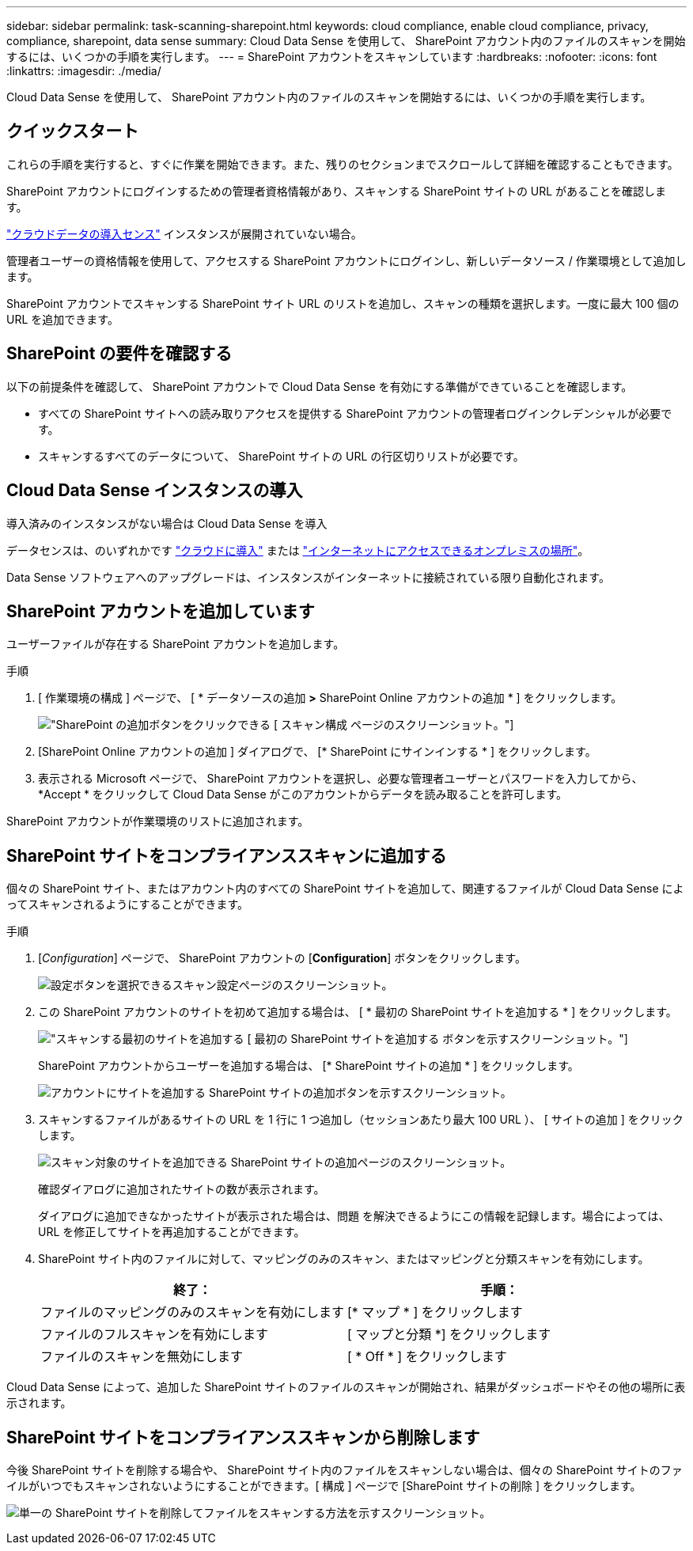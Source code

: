 ---
sidebar: sidebar 
permalink: task-scanning-sharepoint.html 
keywords: cloud compliance, enable cloud compliance, privacy, compliance, sharepoint, data sense 
summary: Cloud Data Sense を使用して、 SharePoint アカウント内のファイルのスキャンを開始するには、いくつかの手順を実行します。 
---
= SharePoint アカウントをスキャンしています
:hardbreaks:
:nofooter: 
:icons: font
:linkattrs: 
:imagesdir: ./media/


[role="lead"]
Cloud Data Sense を使用して、 SharePoint アカウント内のファイルのスキャンを開始するには、いくつかの手順を実行します。



== クイックスタート

これらの手順を実行すると、すぐに作業を開始できます。また、残りのセクションまでスクロールして詳細を確認することもできます。

[role="quick-margin-para"]
SharePoint アカウントにログインするための管理者資格情報があり、スキャンする SharePoint サイトの URL があることを確認します。

[role="quick-margin-para"]
link:task-deploy-cloud-compliance.html["クラウドデータの導入センス"^] インスタンスが展開されていない場合。

[role="quick-margin-para"]
管理者ユーザーの資格情報を使用して、アクセスする SharePoint アカウントにログインし、新しいデータソース / 作業環境として追加します。

[role="quick-margin-para"]
SharePoint アカウントでスキャンする SharePoint サイト URL のリストを追加し、スキャンの種類を選択します。一度に最大 100 個の URL を追加できます。



== SharePoint の要件を確認する

以下の前提条件を確認して、 SharePoint アカウントで Cloud Data Sense を有効にする準備ができていることを確認します。

* すべての SharePoint サイトへの読み取りアクセスを提供する SharePoint アカウントの管理者ログインクレデンシャルが必要です。
* スキャンするすべてのデータについて、 SharePoint サイトの URL の行区切りリストが必要です。




== Cloud Data Sense インスタンスの導入

導入済みのインスタンスがない場合は Cloud Data Sense を導入

データセンスは、のいずれかです link:task-deploy-cloud-compliance.html["クラウドに導入"^] または link:task-deploy-compliance-onprem.html["インターネットにアクセスできるオンプレミスの場所"^]。

Data Sense ソフトウェアへのアップグレードは、インスタンスがインターネットに接続されている限り自動化されます。



== SharePoint アカウントを追加しています

ユーザーファイルが存在する SharePoint アカウントを追加します。

.手順
. [ 作業環境の構成 ] ページで、 [ * データソースの追加 *>* SharePoint Online アカウントの追加 * ] をクリックします。
+
image:screenshot_compliance_add_sharepoint_button.png["SharePoint の追加ボタンをクリックできる [ スキャン構成 ] ページのスクリーンショット。"]

. [SharePoint Online アカウントの追加 ] ダイアログで、 [* SharePoint にサインインする * ] をクリックします。
. 表示される Microsoft ページで、 SharePoint アカウントを選択し、必要な管理者ユーザーとパスワードを入力してから、 *Accept * をクリックして Cloud Data Sense がこのアカウントからデータを読み取ることを許可します。


SharePoint アカウントが作業環境のリストに追加されます。



== SharePoint サイトをコンプライアンススキャンに追加する

個々の SharePoint サイト、またはアカウント内のすべての SharePoint サイトを追加して、関連するファイルが Cloud Data Sense によってスキャンされるようにすることができます。

.手順
. [_Configuration_] ページで、 SharePoint アカウントの [*Configuration*] ボタンをクリックします。
+
image:screenshot_compliance_sharepoint_add_sites.png["設定ボタンを選択できるスキャン設定ページのスクリーンショット。"]

. この SharePoint アカウントのサイトを初めて追加する場合は、 [ * 最初の SharePoint サイトを追加する * ] をクリックします。
+
image:screenshot_compliance_sharepoint_add_initial_sites.png["スキャンする最初のサイトを追加する [ 最初の SharePoint サイトを追加する ] ボタンを示すスクリーンショット。"]

+
SharePoint アカウントからユーザーを追加する場合は、 [* SharePoint サイトの追加 * ] をクリックします。

+
image:screenshot_compliance_sharepoint_add_more_sites.png["アカウントにサイトを追加する SharePoint サイトの追加ボタンを示すスクリーンショット。"]

. スキャンするファイルがあるサイトの URL を 1 行に 1 つ追加し（セッションあたり最大 100 URL ）、 [ サイトの追加 ] をクリックします。
+
image:screenshot_compliance_sharepoint_add_site.png["スキャン対象のサイトを追加できる SharePoint サイトの追加ページのスクリーンショット。"]

+
確認ダイアログに追加されたサイトの数が表示されます。

+
ダイアログに追加できなかったサイトが表示された場合は、問題 を解決できるようにこの情報を記録します。場合によっては、 URL を修正してサイトを再追加することができます。

. SharePoint サイト内のファイルに対して、マッピングのみのスキャン、またはマッピングと分類スキャンを有効にします。
+
[cols="45,45"]
|===
| 終了： | 手順： 


| ファイルのマッピングのみのスキャンを有効にします | [* マップ * ] をクリックします 


| ファイルのフルスキャンを有効にします | [ マップと分類 *] をクリックします 


| ファイルのスキャンを無効にします | [ * Off * ] をクリックします 
|===


Cloud Data Sense によって、追加した SharePoint サイトのファイルのスキャンが開始され、結果がダッシュボードやその他の場所に表示されます。



== SharePoint サイトをコンプライアンススキャンから削除します

今後 SharePoint サイトを削除する場合や、 SharePoint サイト内のファイルをスキャンしない場合は、個々の SharePoint サイトのファイルがいつでもスキャンされないようにすることができます。[ 構成 ] ページで [SharePoint サイトの削除 ] をクリックします。

image:screenshot_compliance_sharepoint_remove_site.png["単一の SharePoint サイトを削除してファイルをスキャンする方法を示すスクリーンショット。"]
